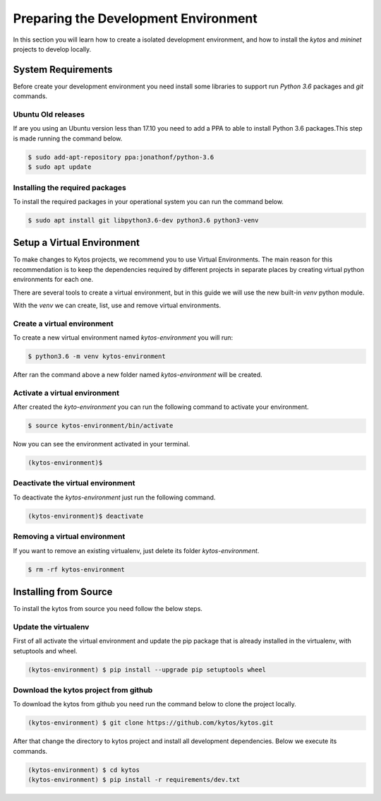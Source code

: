 *************************************
Preparing the Development Environment
*************************************

In this section you will learn how to create a isolated development
environment, and how to install the `kytos` and `mininet` projects to develop
locally.

System Requirements
===================

Before create your development environment you need install some libraries to
support run `Python 3.6` packages and `git` commands.

Ubuntu Old releases
-------------------

If are you using an Ubuntu version less than 17.10 you need to add a PPA to
able to install Python 3.6 packages.This step is made running the command
below.

.. code-block:: shell

  $ sudo add-apt-repository ppa:jonathonf/python-3.6
  $ sudo apt update


Installing the required packages
--------------------------------

To install the required packages in your operational system you can run the
command below.

.. code-block:: shell

  $ sudo apt install git libpython3.6-dev python3.6 python3-venv


Setup a Virtual Environment
==============================

To make changes to Kytos projects, we recommend you to use Virtual
Environments. The main reason for this recommendation is to keep the
dependencies required by different projects in separate places by creating
virtual python environments for each one.

There are several tools to create a virtual environment, but in this guide we
will use the new built-in `venv` python module.

With the `venv` we can create, list, use and remove virtual environments.

Create a virtual environment
----------------------------

To create a new virtual environment named `kytos-environment` you will run:

.. code-block:: shell

  $ python3.6 -m venv kytos-environment

After ran the command above a new folder named `kytos-environment` will be
created.


Activate a virtual environment
------------------------------

After created the `kyto-environment` you can run the following command to
activate your environment.

.. code-block:: shell

  $ source kytos-environment/bin/activate

Now you can see the environment activated in your terminal.

.. code-block:: shell

  (kytos-environment)$


Deactivate the virtual environment
----------------------------------

To deactivate the `kytos-environment` just run the following command.

.. code-block:: shell

  (kytos-environment)$ deactivate


Removing a virtual environment
------------------------------

If you want to remove an existing virtualenv, just delete its folder
`kytos-environment`.

.. code-block:: shell

  $ rm -rf kytos-environment


Installing from Source
======================

To install the kytos from source you need follow the below steps.


Update the virtualenv
---------------------

First of all activate the virtual environment and update the pip package that
is already installed in the virtualenv, with setuptools and wheel.

.. code-block:: shell

    (kytos-environment) $ pip install --upgrade pip setuptools wheel

Download the kytos project from github
--------------------------------------

To download the kytos from github you need run the command below to clone the
project locally.

.. code-block:: shell

   (kytos-environment) $ git clone https://github.com/kytos/kytos.git

After that change the directory to kytos project and install all development
dependencies. Below we execute its commands.

.. code-block:: shell

   (kytos-environment) $ cd kytos
   (kytos-environment) $ pip install -r requirements/dev.txt
